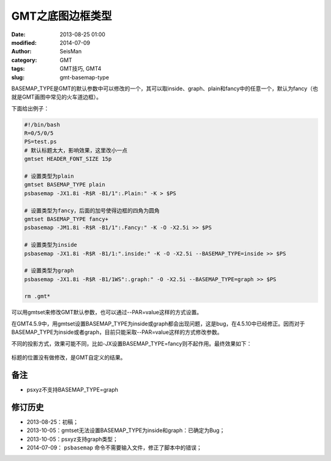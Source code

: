 GMT之底图边框类型
#################

:date: 2013-08-25 01:00
:modified: 2014-07-09
:author: SeisMan
:category: GMT
:tags: GMT技巧, GMT4
:slug: gmt-basemap-type

BASEMAP_TYPE是GMT的默认参数中可以修改的一个，其可以取inside、graph、plain和fancy中的任意一个，默认为fancy（也就是GMT画图中常见的火车道边框）。

下面给出例子：

.. code-block:: bash

 #!/bin/bash
 R=0/5/0/5
 PS=test.ps
 # 默认标题太大，影响效果，这里改小一点
 gmtset HEADER_FONT_SIZE 15p

 # 设置类型为plain
 gmtset BASEMAP_TYPE plain
 psbasemap -JX1.8i -R$R -B1/1":.Plain:" -K > $PS

 # 设置类型为fancy，后面的加号使得边框的四角为圆角
 gmtset BASEMAP_TYPE fancy+
 psbasemap -JM1.8i -R$R -B1/1":.Fancy:" -K -O -X2.5i >> $PS

 # 设置类型为inside
 psbasemap -JX1.8i -R$R -B1/1:".inside:" -K -O -X2.5i --BASEMAP_TYPE=inside >> $PS

 # 设置类型为graph
 psbasemap -JX1.8i -R$R -B1/1WS":.graph:" -O -X2.5i --BASEMAP_TYPE=graph >> $PS

 rm .gmt*

可以用gmtset来修改GMT默认参数，也可以通过--PAR=value这样的方式设置。

在GMT4.5.9中，用gmtset设置BASEMAP_TYPE为inside或graph都会出现问题，这是bug，在4.5.10中已经修正。因而对于BASEMAP_TYPE为inside或者graph，目前只能采取--PAR=value这样的方式修改参数。

不同的投影方式，效果可能不同，比如-JX设置BASEMAP\_TYPE=fancy则不起作用。最终效果如下：

.. figure:: /images/2013082501.jpg
   :align: center
   :alt: BASEMAP TYPE

标题的位置没有做修改，是GMT自定义的结果。

备注
====

-  psxyz不支持BASEMAP\_TYPE=graph

修订历史
========

-  2013-08-25：初稿；
-  2013-10-05：gmtset无法设置BASEMAP_TYPE为inside和graph：已确定为Bug；
-  2013-10-05：psxyz支持graph类型；
-  2014-07-09： ``psbasemap`` 命令不需要输入文件，修正了脚本中的错误；

